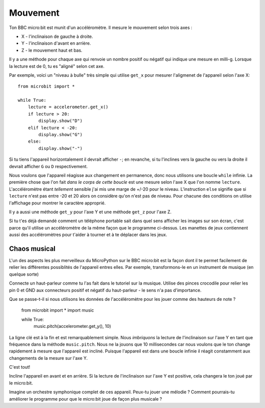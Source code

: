 Mouvement
--------

Ton BBC micro:bit est munit d'un accéléromètre. Il mesure le mouvement selon trois
axes :

* X - l'inclinaison de gauche à droite.
* Y - l'inclinaison d'avant en arrière.
* Z - le mouvement haut et bas.

Il y a une méthode pour chaque axe qui renvoie un nombre positif ou négatif qui
indique une mesure en milli-g. Lorsque la lecture est de 0, tu es "aligné" selon
cet axe.

Par exemple, voici un "niveau à bulle" très simple qui utilise ``get_x`` pour
mesurer l'aligmenet de l'appareil selon l'axe X::

    from microbit import *

    while True:
        lecture = accelerometer.get_x()
        if lecture > 20:
            display.show("D")
        elif lecture < -20:
            display.show("G")
        else:
            display.show("-")

Si tu tiens l'appareil horizontalement il devrait afficher ``-``; en revanche,
si tu l'inclines vers la gauche ou vers la droite il devrait afficher ``G`` ou
``D`` respectivement.

Nous voulons que l'appareil réagisse aux changement en permanence, donc nous
utilisons une boucle ``while`` infinie. La première chose que l'on fait *dans
le corps de cette boucle* est une mesure selon l'axe X que l'on nomme ``lecture``.
L'accéléromètre étant *tellement* sensible j'ai mis une  marge de +/-20 pour le
niveau. L'instruction ``else`` signifie que si ``lecture`` n'est pas entre -20
et 20 alors on considère qu'on n'est pas de niveau. Pour chacune des conditions
on utilise l'affichage pour montrer le caractère approprié.

Il y a aussi une méthode ``get_y`` pour l'axe Y et une méthode ``get_z`` pour
l'axe Z.

Si tu t'es déjà demandé comment un téléphone portable sait dans quel sens afficher
les images sur son écran, c'est parce qu'il utilise un accéléromètre de la même
façon que le programme ci-dessus. Les manettes de jeux contiennent aussi des
accéléromètres pour t'aider à tourner et à te déplacer dans les jeux.

Chaos musical
++++++++++++++

L'un des aspects les plus merveilleux du MicroPython sur le BBC micro:bit est la
façon dont il te permet facilement de relier les différentes possiblités de
l'appareil entres elles. Par exemple, transformons-le en un instrument de musique
(en quelque sorte)


Connecte un haut-parleur comme tu l'as fait dans le tutoriel sur la musique. Utilise
des pinces crocodile pour relier les pin 0 et GND aux connecteurs positif et
négatif du haut-parleur - le sens n'a pas d'importance.

.. image:: pin0-gnd.png

Que se passe-t-il si nous utilisons les  données de l'accéléromètre pour les jouer
comme des hauteurs de note ?

    from microbit import *
    import music

    while True:
        music.pitch(accelerometer.get_y(), 10)

La ligne clé est à la fin et est remarquablement simple. Nous *imbriquons* la
lecture de l'inclinaison sur l'axe Y en tant que fréquence dans la méthode
``music.pitch``. Nous ne la jouons que 10 millisecondes car nous voulons que le
ton change rapidement à mesure que l'appareil est incliné. Puisque l'appareil est
dans une boucle infinie il réagit constamment aux changements de la mesure sur
l'axe Y.

C'est tout!

Incline l'appareil en avant et en arrière. Si la lecture de l'inclinaison sur
l'axe Y est positive, cela changera le ton joué par le micro:bit.

Imagine un orchestre symphonique complet de ces appareil. Peux-tu jouer une
mélodie ? Comment pourrais-tu améliorer le programme pour que le micro:bit joue
de façon plus musicale ?
